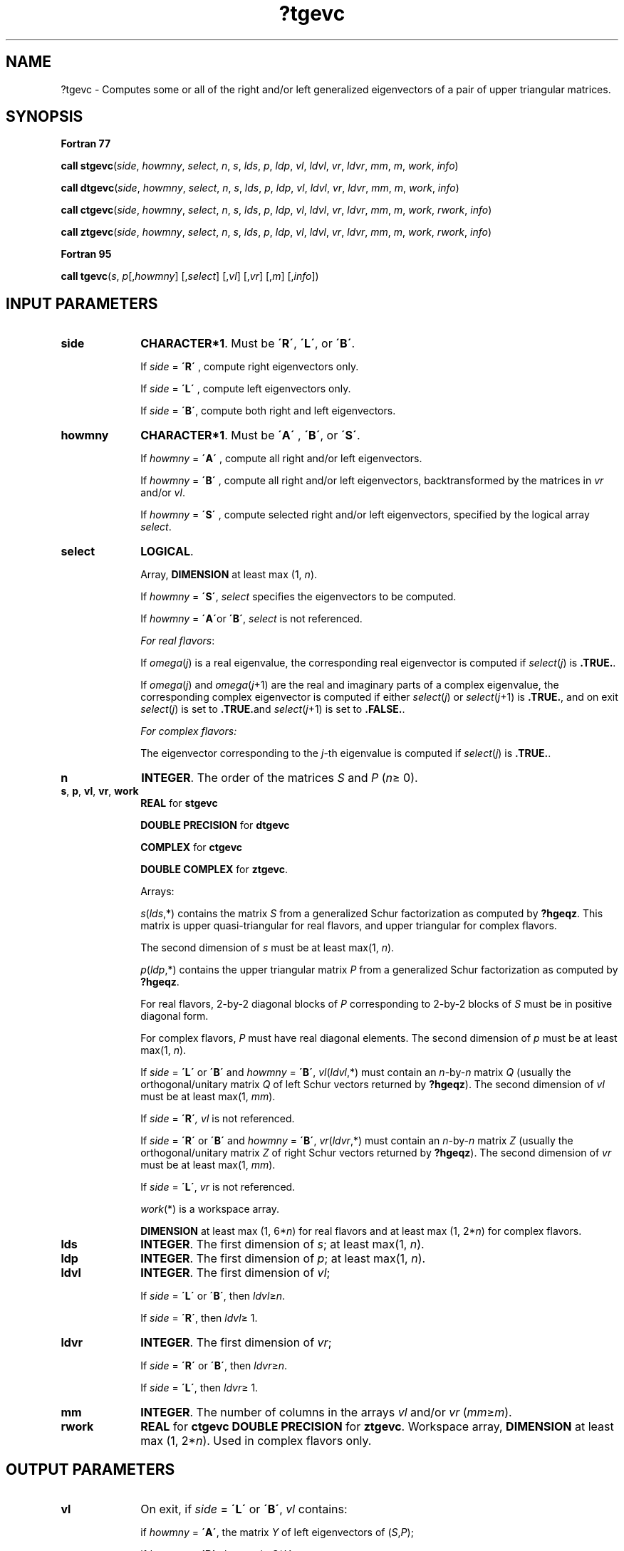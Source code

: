 .\" Copyright (c) 2002 \- 2008 Intel Corporation
.\" All rights reserved.
.\"
.TH ?tgevc 3 "Intel Corporation" "Copyright(C) 2002 \- 2008" "Intel(R) Math Kernel Library"
.SH NAME
?tgevc \- Computes some or all of the right and/or left generalized eigenvectors of a pair of upper triangular matrices.
.SH SYNOPSIS
.PP
.B Fortran 77
.PP
\fBcall stgevc\fR(\fIside\fR, \fIhowmny\fR, \fIselect\fR, \fIn\fR, \fIs\fR, \fIlds\fR, \fIp\fR, \fIldp\fR, \fIvl\fR, \fIldvl\fR, \fIvr\fR, \fIldvr\fR, \fImm\fR, \fIm\fR, \fIwork\fR, \fIinfo\fR)
.PP
\fBcall dtgevc\fR(\fIside\fR, \fIhowmny\fR, \fIselect\fR, \fIn\fR, \fIs\fR, \fIlds\fR, \fIp\fR, \fIldp\fR, \fIvl\fR, \fIldvl\fR, \fIvr\fR, \fIldvr\fR, \fImm\fR, \fIm\fR, \fIwork\fR, \fIinfo\fR)
.PP
\fBcall ctgevc\fR(\fIside\fR, \fIhowmny\fR, \fIselect\fR, \fIn\fR, \fIs\fR, \fIlds\fR, \fIp\fR, \fIldp\fR, \fIvl\fR, \fIldvl\fR, \fIvr\fR, \fIldvr\fR, \fImm\fR, \fIm\fR, \fIwork\fR, \fIrwork\fR, \fIinfo\fR)
.PP
\fBcall ztgevc\fR(\fIside\fR, \fIhowmny\fR, \fIselect\fR, \fIn\fR, \fIs\fR, \fIlds\fR, \fIp\fR, \fIldp\fR, \fIvl\fR, \fIldvl\fR, \fIvr\fR, \fIldvr\fR, \fImm\fR, \fIm\fR, \fIwork\fR, \fIrwork\fR, \fIinfo\fR)
.PP
.B Fortran 95
.PP
\fBcall tgevc\fR(\fIs\fR, \fIp\fR[,\fIhowmny\fR] [,\fIselect\fR] [,\fIvl\fR] [,\fIvr\fR] [,\fIm\fR] [,\fIinfo\fR])
.SH INPUT PARAMETERS

.TP 10
\fBside\fR
.NL
\fBCHARACTER*1\fR. Must be \fB\'R\'\fR, \fB\'L\'\fR, or \fB\'B\'\fR. 
.IP
If \fIside\fR = \fB\'R\'\fR , compute right eigenvectors only. 
.IP
If \fIside\fR = \fB\'L\'\fR , compute left eigenvectors only. 
.IP
If \fIside\fR = \fB\'B\'\fR, compute both right and left eigenvectors.
.TP 10
\fBhowmny\fR
.NL
\fBCHARACTER*1\fR. Must be \fB\'A\'\fR , \fB\'B\'\fR, or \fB\'S\'\fR. 
.IP
If \fIhowmny\fR = \fB\'A\'\fR , compute all right and/or left eigenvectors. 
.IP
If \fIhowmny\fR = \fB\'B\'\fR , compute all right and/or left eigenvectors, backtransformed by the matrices in \fIvr\fR and/or \fIvl\fR. 
.IP
If \fIhowmny\fR = \fB\'S\'\fR , compute selected right and/or left eigenvectors, specified by the logical array \fIselect\fR.
.TP 10
\fBselect\fR
.NL
\fBLOGICAL\fR. 
.IP
Array, \fBDIMENSION\fR at least max (1, \fIn\fR). 
.IP
If \fIhowmny\fR = \fB\'S\'\fR, \fIselect\fR specifies the eigenvectors to be computed. 
.IP
If \fIhowmny\fR = \fB\'A\'\fRor \fB\'B\'\fR, \fIselect\fR is not referenced.
.IP
\fIFor real flavors\fR:
.IP
If \fIomega\fR(\fIj\fR) is a real eigenvalue, the corresponding real eigenvector is computed if \fIselect\fR(\fIj\fR) is \fB.TRUE.\fR. 
.IP
If \fIomega\fR(\fIj\fR) and \fIomega\fR(\fIj\fR+1) are the real and imaginary parts of a complex eigenvalue, the corresponding complex eigenvector is computed if either \fIselect\fR(\fIj\fR) or \fIselect\fR(\fIj\fR+1) is \fB.TRUE.\fR, and on exit \fIselect\fR(\fIj\fR) is set to \fB.TRUE.\fRand \fIselect\fR(\fIj\fR+1) is set to \fB.FALSE.\fR.
.IP
\fIFor complex flavors:\fR
.IP
The eigenvector corresponding to the \fIj\fR-th eigenvalue is computed if \fIselect\fR(\fIj\fR) is \fB.TRUE.\fR. 
.TP 10
\fBn\fR
.NL
\fBINTEGER\fR. The order of the matrices \fIS\fR and \fIP\fR (\fIn\fR\(>= 0).
.TP 10
\fBs\fR, \fBp\fR, \fBvl\fR, \fBvr\fR, \fBwork\fR
.NL
\fBREAL\fR for \fBstgevc\fR
.IP
\fBDOUBLE PRECISION\fR for \fBdtgevc\fR
.IP
\fBCOMPLEX\fR for \fBctgevc\fR
.IP
\fBDOUBLE COMPLEX\fR for \fBztgevc\fR. 
.IP
Arrays: 
.IP
\fIs\fR(\fIlds\fR,*) contains the matrix \fIS\fR from a generalized Schur factorization as computed by \fB?hgeqz\fR. This matrix is upper quasi-triangular for real flavors, and upper triangular for complex flavors. 
.IP
The second dimension of \fIs\fR must be at least max(1, \fIn\fR).
.IP
\fIp\fR(\fIldp\fR,*) contains the upper triangular matrix \fIP\fR from a generalized Schur factorization as computed by \fB?hgeqz\fR.
.IP
For real flavors, 2-by-2 diagonal blocks of \fIP\fR corresponding to 2-by-2 blocks of \fIS\fR must be in positive diagonal form.
.IP
For complex flavors, \fIP\fR must have real diagonal elements. The second dimension of \fIp\fR must be at least max(1, \fIn\fR).
.IP
If \fIside\fR = \fB\'L\'\fR or \fB\'B\'\fR and \fIhowmny\fR = \fB\'B\'\fR, \fIvl\fR(\fIldvl\fR,*) must contain an \fIn\fR-by-\fIn\fR matrix \fIQ\fR (usually the orthogonal/unitary matrix \fIQ\fR of left Schur vectors returned by \fB?hgeqz\fR). The second dimension of \fIvl\fR must be at least max(1, \fImm\fR). 
.IP
If \fIside\fR = \fB\'R\'\fR\fI, vl\fR is not referenced.
.IP
If \fIside\fR = \fB\'R\'\fR or \fB\'B\'\fR and \fIhowmny\fR = \fB\'B\'\fR, \fIvr\fR(\fIldvr\fR,*) must contain an \fIn\fR-by-\fIn\fR matrix \fIZ\fR (usually the orthogonal/unitary matrix \fIZ\fR of right Schur vectors returned by \fB?hgeqz\fR). The second dimension of \fIvr\fR must be at least max(1, \fImm\fR). 
.IP
If \fIside\fR = \fB\'L\'\fR, \fIvr\fR is not referenced.
.IP
\fIwork\fR(*) is a workspace array.
.IP
\fBDIMENSION\fR at least max (1, 6*\fIn\fR) for real flavors and at least max (1, 2*\fIn\fR) for complex flavors.
.TP 10
\fBlds\fR
.NL
\fBINTEGER\fR. The first dimension of \fIs\fR; at least max(1, \fIn\fR).
.TP 10
\fBldp\fR
.NL
\fBINTEGER\fR. The first dimension of \fIp\fR; at least max(1, \fIn\fR).
.TP 10
\fBldvl\fR
.NL
\fBINTEGER\fR. The first dimension of \fIvl\fR; 
.IP
If \fIside\fR = \fB\'L\'\fR or \fB\'B\'\fR, then \fIldvl\fR\(>=\fIn\fR. 
.IP
If \fIside\fR = \fB\'R\'\fR, then \fIldvl\fR\(>= 1.
.TP 10
\fBldvr\fR
.NL
\fBINTEGER\fR. The first dimension of \fIvr\fR; 
.IP
If \fIside\fR = \fB\'R\'\fR or \fB\'B\'\fR, then \fIldvr\fR\(>=\fIn\fR. 
.IP
If \fIside\fR = \fB\'L\'\fR, then \fIldvr\fR\(>= 1.
.TP 10
\fBmm\fR
.NL
\fBINTEGER\fR. The number of columns in the arrays \fIvl\fR and/or \fIvr\fR (\fImm\fR\(>=\fIm\fR). 
.TP 10
\fBrwork\fR
.NL
\fBREAL\fR for \fBctgevc DOUBLE PRECISION\fR for \fBztgevc\fR. Workspace array, \fBDIMENSION\fR at least max (1, 2*\fIn\fR). Used in complex flavors only.
.SH OUTPUT PARAMETERS

.TP 10
\fBvl\fR
.NL
On exit, if \fIside\fR = \fB\'L\'\fR or \fB\'B\'\fR, \fIvl\fR contains: 
.IP
if \fIhowmny\fR = \fB\'A\'\fR, the matrix \fIY\fR of left eigenvectors of (\fIS\fR,\fIP\fR);
.IP
if \fIhowmny\fR = \fB\'B\'\fR, the matrix \fIQ\fR*\fIY\fR; 
.IP
if \fIhowmny\fR = \fB\'S\'\fR, the left eigenvectors of (\fIS\fR,\fIP\fR) specified by \fIselect\fR, stored consecutively in the columns of \fIvl\fR, in the same order as their eigenvalues.
.IP
\fIFor real flavors\fR:
.IP
A complex eigenvector corresponding to a complex eigenvalue is stored in two consecutive columns, the first holding the real part, and the second the imaginary part.
.TP 10
\fBvr\fR
.NL
On exit, if \fIside\fR = \fB\'R\'\fR or \fB\'B\'\fR, \fIvr\fR contains: 
.IP
if \fIhowmny\fR = \fB\'A\'\fR, the matrix \fIX\fR of right eigenvectors of (\fIS\fR,\fIP\fR);
.IP
if \fIhowmny\fR = \fB\'B\'\fR, the matrix \fIZ\fR*\fIX\fR; 
.IP
if \fIhowmny\fR = \fB\'S\'\fR, the right eigenvectors of (\fIS\fR,\fIP\fR) specified by \fIselect\fR, stored consecutively in the columns of \fIvr\fR, in the same order as their eigenvalues.
.IP
\fIFor real flavors\fR:
.IP
A complex eigenvector corresponding to a complex eigenvalue is stored in two consecutive columns, the first holding the real part, and the second the imaginary part.
.TP 10
\fBm\fR
.NL
\fBINTEGER\fR. The number of columns in the arrays \fIvl\fR and/or \fIvr\fR actually used to store the eigenvectors. 
.IP
If \fIhowmny\fR = \fB\'A\'\fR or \fB\'B\'\fR, \fIm\fR is set to \fIn\fR. 
.IP
\fIFor real flavors\fR:
.IP
Each selected real eigenvector occupies one column and each selected complex eigenvector occupies two columns.
.IP
\fIFor complex flavors\fR:
.IP
Each selected eigenvector occupies one column. 
.TP 10
\fBinfo\fR
.NL
\fBINTEGER\fR. 
.IP
If \fIinfo\fR = 0, the execution is successful.
.IP
If \fIinfo\fR = \fI-i\fR, the \fIi-\fRth parameter had an illegal value.
.IP
\fIFor real flavors\fR:
.IP
if \fIinfo\fR = \fIi\fR>0, the 2-by-2 block (\fIi\fR:\fIi\fR+1) does not have a complex eigenvalue.
.SH FORTRAN 95 INTERFACE NOTES
.PP
.PP
Routines in Fortran 95 interface have fewer arguments in the calling sequence than their Fortran 77 counterparts. For general conventions applied to skip redundant or restorable arguments, see Fortran 95  Interface Conventions.
.PP
Specific details for the routine \fBtgevc\fR interface are the following:
.TP 10
\fBs\fR
.NL
Holds the matrix \fIS\fR of size (\fIn,n\fR).
.TP 10
\fBp\fR
.NL
Holds the matrix \fIP\fR of size (\fIn,n\fR).
.TP 10
\fBselect\fR
.NL
Holds the vector of length (\fIn\fR).
.TP 10
\fBvl\fR
.NL
Holds the matrix \fIVL\fR of size (\fIn,mm\fR).
.TP 10
\fBvr\fR
.NL
Holds the matrix \fIVR\fR of size (\fIn,mm\fR).
.TP 10
\fBside\fR
.NL
Restored based on the presence of arguments \fIvl\fR and \fIvr\fR as follows: 
.IP
\fIside\fR = \fB\'B\'\fR, if both \fIvl\fR and \fIvr\fR are present, 
.IP
\fIside\fR = \fB\'L\'\fR, if \fIvl\fR is present and \fIvr\fR omitted, 
.IP
\fIside\fR = \fB\'R\'\fR, if \fIvl\fR is omitted and \fIvr\fR present, 
.IP
Note that there will be an error condition if both \fIvl\fR and \fIvr\fR are omitted.
.TP 10
\fBhowmny\fR
.NL
If omitted, this argument is restored based on the presence of argument \fIselect\fR as follows: 
.IP
\fIhowmny\fR = \fB\'S\'\fR, if \fIselect\fR is present, 
.IP
\fIhowmny\fR = \fB\'A\'\fR, if \fIselect\fR is omitted. 
.IP
If present, \fIhowmny\fR must be equal to \fB\'A\'\fR or \fB\'B\'\fR and the argument \fIselect\fR must be omitted. 
.IP
Note that there will be an error condition if both \fIhowmny\fR and \fIselect\fR are present.
